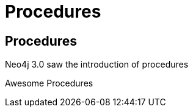 = Procedures
:icons: font

== Procedures

Neo4j 3.0 saw the introduction of procedures

pass:a[<a play-topic='{guides}/installing_apoc.html'>Awesome Procedures</a>]
